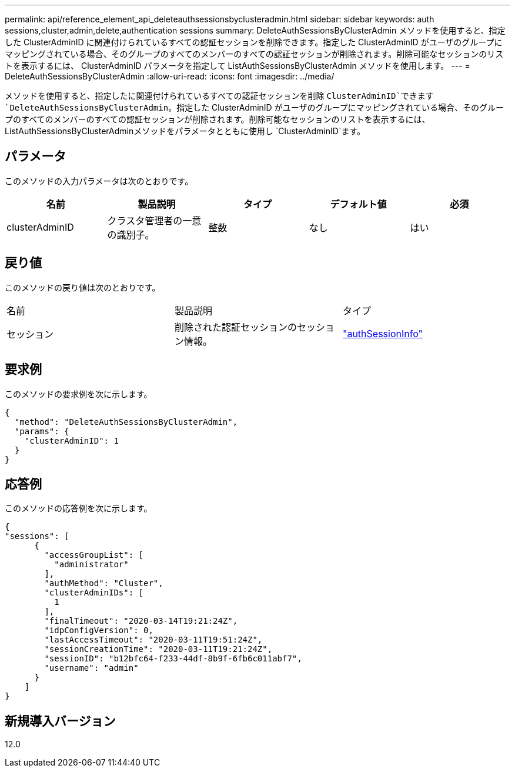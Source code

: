 ---
permalink: api/reference_element_api_deleteauthsessionsbyclusteradmin.html 
sidebar: sidebar 
keywords: auth sessions,cluster,admin,delete,authentication sessions 
summary: DeleteAuthSessionsByClusterAdmin メソッドを使用すると、指定した ClusterAdminID に関連付けられているすべての認証セッションを削除できます。指定した ClusterAdminID がユーザのグループにマッピングされている場合、そのグループのすべてのメンバーのすべての認証セッションが削除されます。削除可能なセッションのリストを表示するには、 ClusterAdminID パラメータを指定して ListAuthSessionsByClusterAdmin メソッドを使用します。 
---
= DeleteAuthSessionsByClusterAdmin
:allow-uri-read: 
:icons: font
:imagesdir: ../media/


[role="lead"]
メソッドを使用すると、指定したに関連付けられているすべての認証セッションを削除 `ClusterAdminID`できます `DeleteAuthSessionsByClusterAdmin`。指定した ClusterAdminID がユーザのグループにマッピングされている場合、そのグループのすべてのメンバーのすべての認証セッションが削除されます。削除可能なセッションのリストを表示するには、ListAuthSessionsByClusterAdminメソッドをパラメータとともに使用し `ClusterAdminID`ます。



== パラメータ

このメソッドの入力パラメータは次のとおりです。

|===
| 名前 | 製品説明 | タイプ | デフォルト値 | 必須 


 a| 
clusterAdminID
 a| 
クラスタ管理者の一意の識別子。
 a| 
整数
 a| 
なし
 a| 
はい

|===


== 戻り値

このメソッドの戻り値は次のとおりです。

|===


| 名前 | 製品説明 | タイプ 


 a| 
セッション
 a| 
削除された認証セッションのセッション情報。
 a| 
link:reference_element_api_authsessioninfo.html["authSessionInfo"]

|===


== 要求例

このメソッドの要求例を次に示します。

[listing]
----
{
  "method": "DeleteAuthSessionsByClusterAdmin",
  "params": {
    "clusterAdminID": 1
  }
}
----


== 応答例

このメソッドの応答例を次に示します。

[listing]
----
{
"sessions": [
      {
        "accessGroupList": [
          "administrator"
        ],
        "authMethod": "Cluster",
        "clusterAdminIDs": [
          1
        ],
        "finalTimeout": "2020-03-14T19:21:24Z",
        "idpConfigVersion": 0,
        "lastAccessTimeout": "2020-03-11T19:51:24Z",
        "sessionCreationTime": "2020-03-11T19:21:24Z",
        "sessionID": "b12bfc64-f233-44df-8b9f-6fb6c011abf7",
        "username": "admin"
      }
    ]
}
----


== 新規導入バージョン

12.0
